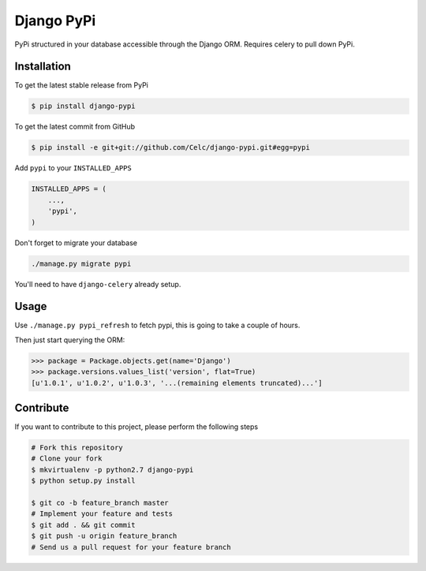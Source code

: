 Django PyPi
============

PyPi structured in your database accessible through the Django ORM. Requires
celery to pull down PyPi.

Installation
------------

To get the latest stable release from PyPi

.. code-block:: bash

    $ pip install django-pypi

To get the latest commit from GitHub

.. code-block:: bash

    $ pip install -e git+git://github.com/Celc/django-pypi.git#egg=pypi

Add ``pypi`` to your ``INSTALLED_APPS``

.. code-block:: python

    INSTALLED_APPS = (
        ...,
        'pypi',
    )

Don't forget to migrate your database

.. code-block:: bash

    ./manage.py migrate pypi

You'll need to have ``django-celery`` already setup.

Usage
-----

Use ``./manage.py pypi_refresh`` to fetch pypi, this is going to take a couple
of hours.

Then just start querying the ORM:

.. code-block:: python

    >>> package = Package.objects.get(name='Django')
    >>> package.versions.values_list('version', flat=True)
    [u'1.0.1', u'1.0.2', u'1.0.3', '...(remaining elements truncated)...']


Contribute
----------

If you want to contribute to this project, please perform the following steps

.. code-block:: bash

    # Fork this repository
    # Clone your fork
    $ mkvirtualenv -p python2.7 django-pypi
    $ python setup.py install

    $ git co -b feature_branch master
    # Implement your feature and tests
    $ git add . && git commit
    $ git push -u origin feature_branch
    # Send us a pull request for your feature branch
